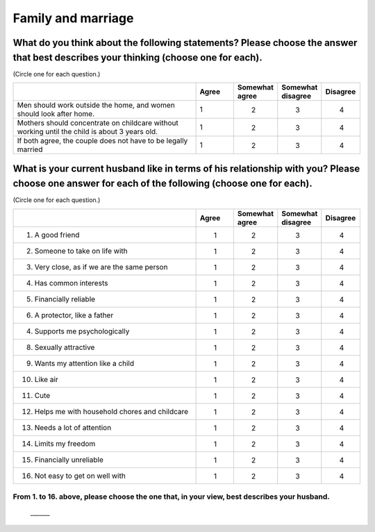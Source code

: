 ===================
Family and marriage
===================


What do you think about the following statements? Please choose the answer that best describes your thinking (choose one for each).
===================================================================================================================================

(Circle one for each question.)

.. csv-table::
   :header-rows: 1
   :widths: 10, 2, 2, 2, 2

    , Agree, Somewhat agree, Somewhat disagree, Disagree
   "Men should work outside the home, and women should look after home.", 1,  \　　2,  \　　3,  \　　4
   "Mothers should concentrate on childcare without working until the child is about 3 years old.", 1,  \　　2,  \　　3,  \　　4
   "If both agree, the couple does not have to be legally married", 1,  \　　2,  \　　3,  \　　4


What is your current husband like in terms of his relationship with you? Please choose one answer for each of the following (choose one for each).
==================================================================================================================================================================================

(Circle one for each question.)

.. csv-table::
   :header-rows: 1
   :widths: 10, 2, 2, 2, 2

    "", "Agree", "Somewhat agree", "Somewhat disagree", "Disagree"
    "1. A good friend",  \　　1,  \　　2,  \　　3,  \　　4
    "2. Someone to take on life with",  \　　1,  \　　2,  \　　3,  \　　4
    "3. Very close, as if we are the same person",  \　　1,  \　　2,  \　　3,  \　　4
    "4. Has common interests",  \　　1,  \　　2,  \　　3,  \　　4
    "5. Financially reliable",  \　　1,  \　　2,  \　　3,  \　　4
    "6. A protector, like a father",  \　　1,  \　　2,  \　　3,  \　　4
    "4. Supports me psychologically",  \　　1,  \　　2,  \　　3,  \　　4
    "8. Sexually attractive",  \　　1,  \　　2,  \　　3,  \　　4
    "9. Wants my attention like a child",  \　　1,  \　　2,  \　　3,  \　　4
    "10. Like air",  \　　1,  \　　2,  \　　3,  \　　4
    "11. Cute",  \　　1,  \　　2,  \　　3,  \　　4
    "12. Helps me with household chores and childcare",  \　　1,  \　　2,  \　　3,  \　　4
    "13. Needs a lot of attention",  \　　1,  \　　2,  \　　3,  \　　4
    "14. Limits my freedom",  \　　1,  \　　2,  \　　3,  \　　4
    "15. Financially unreliable",  \　　1,  \　　2,  \　　3,  \　　4
    "16. Not easy to get on well with",  \　　1,  \　　2,  \　　3,  \　　4


From 1. to 16. above, please choose the one that, in your view, best describes your husband.
--------------------------------------------------------------------------------------------------

 \_______
